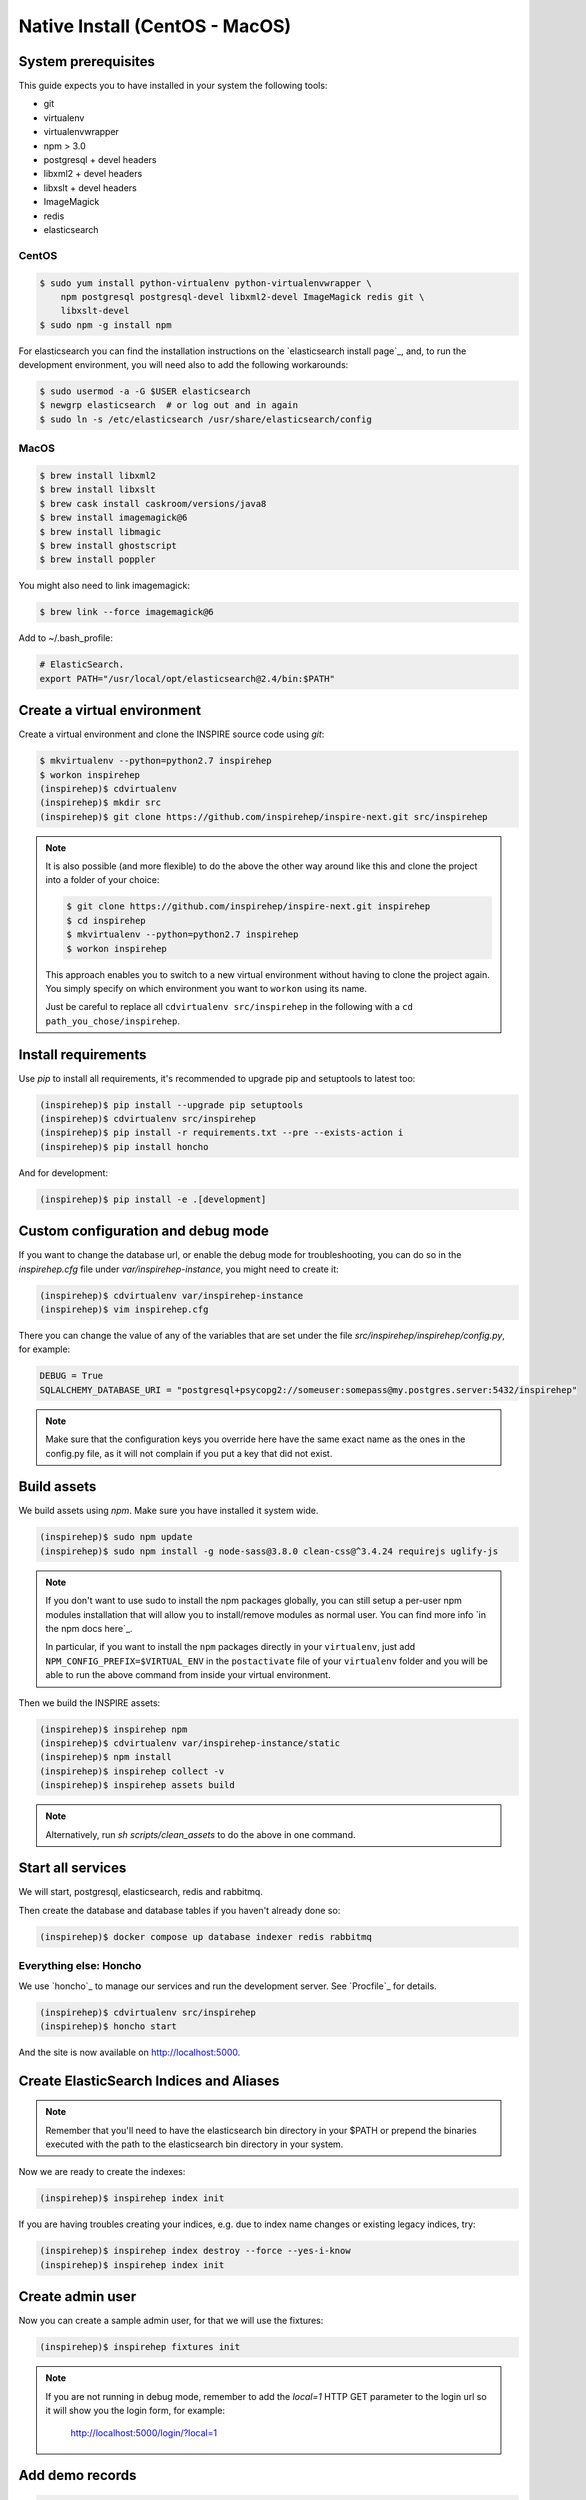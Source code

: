 ..
    This file is part of INSPIRE.
    Copyright (C) 2017 CERN.

    INSPIRE is free software: you can redistribute it and/or modify
    it under the terms of the GNU General Public License as published by
    the Free Software Foundation, either version 3 of the License, or
    (at your option) any later version.

    INSPIRE is distributed in the hope that it will be useful,
    but WITHOUT ANY WARRANTY; without even the implied warranty of
    MERCHANTABILITY or FITNESS FOR A PARTICULAR PURPOSE.  See the
    GNU General Public License for more details.

    You should have received a copy of the GNU General Public License
    along with INSPIRE. If not, see <http://www.gnu.org/licenses/>.

    In applying this licence, CERN does not waive the privileges and immunities
    granted to it by virtue of its status as an Intergovernmental Organization
    or submit itself to any jurisdiction.


Native Install (CentOS - MacOS)
===============================

System prerequisites
####################

This guide expects you to have installed in your system the following tools:

* git
* virtualenv
* virtualenvwrapper
* npm > 3.0
* postgresql + devel headers
* libxml2 + devel headers
* libxslt + devel headers
* ImageMagick
* redis
* elasticsearch

CentOS
~~~~~~

.. code-block:: console

    $ sudo yum install python-virtualenv python-virtualenvwrapper \
        npm postgresql postgresql-devel libxml2-devel ImageMagick redis git \
        libxslt-devel
    $ sudo npm -g install npm

For elasticsearch you can find the installation instructions on the
`elasticsearch install page`_, and, to run the development environment, you
will need also to add the following workarounds:

.. code-block:: console

    $ sudo usermod -a -G $USER elasticsearch
    $ newgrp elasticsearch  # or log out and in again
    $ sudo ln -s /etc/elasticsearch /usr/share/elasticsearch/config

MacOS
~~~~~

.. code-block:: console

    $ brew install libxml2
    $ brew install libxslt
    $ brew cask install caskroom/versions/java8
    $ brew install imagemagick@6
    $ brew install libmagic
    $ brew install ghostscript
    $ brew install poppler

You might also need to link imagemagick:

.. code-block:: console

    $ brew link --force imagemagick@6

Add to ~/.bash_profile:

.. code-block:: console

    # ElasticSearch.
    export PATH="/usr/local/opt/elasticsearch@2.4/bin:$PATH"


Create a virtual environment
############################

Create a virtual environment and clone the INSPIRE source code using `git`:

.. code-block:: console

    $ mkvirtualenv --python=python2.7 inspirehep
    $ workon inspirehep
    (inspirehep)$ cdvirtualenv
    (inspirehep)$ mkdir src
    (inspirehep)$ git clone https://github.com/inspirehep/inspire-next.git src/inspirehep

.. note::

    It is also possible (and more flexible) to do the above the other way
    around like this and clone the project into a folder of your choice:

    .. code-block:: console

        $ git clone https://github.com/inspirehep/inspire-next.git inspirehep
        $ cd inspirehep
        $ mkvirtualenv --python=python2.7 inspirehep
        $ workon inspirehep

    This approach enables you to switch to a new virtual environment
    without having to clone the project again. You simply specify on
    which environment you want to ``workon`` using its name.

    Just be careful to replace all ``cdvirtualenv src/inspirehep`` in the
    following with a ``cd path_you_chose/inspirehep``.

Install requirements
####################

Use `pip` to install all requirements, it's recommended to upgrade pip and
setuptools to latest too:

.. code-block:: console

    (inspirehep)$ pip install --upgrade pip setuptools
    (inspirehep)$ cdvirtualenv src/inspirehep
    (inspirehep)$ pip install -r requirements.txt --pre --exists-action i
    (inspirehep)$ pip install honcho

And for development:

.. code-block:: console

    (inspirehep)$ pip install -e .[development]

Custom configuration and debug mode
###################################

If you want to change the database url, or enable the debug mode for
troubleshooting, you can do so in the `inspirehep.cfg` file under
`var/inspirehep-instance`, you might need to create it:

.. code-block:: console

    (inspirehep)$ cdvirtualenv var/inspirehep-instance
    (inspirehep)$ vim inspirehep.cfg


There you can change the value of any of the variables that are set under the
file `src/inspirehep/inspirehep/config.py`, for example:


.. code-block:: python

    DEBUG = True
    SQLALCHEMY_DATABASE_URI = "postgresql+psycopg2://someuser:somepass@my.postgres.server:5432/inspirehep"


.. note::

    Make sure that the configuration keys you override here have the same exact
    name as the ones in the config.py file, as it will not complain if you put
    a key that did not exist.


Build assets
############

We build assets using `npm`. Make sure you have installed it system wide.

.. code-block:: console

    (inspirehep)$ sudo npm update
    (inspirehep)$ sudo npm install -g node-sass@3.8.0 clean-css@^3.4.24 requirejs uglify-js


.. note::

    If you don't want to use sudo to install the npm packages globally, you can
    still setup a per-user npm modules installation that will allow you to
    install/remove modules as normal user. You can find more info `in the npm
    docs here`_.

    In particular, if you want to install the ``npm`` packages directly in your
    ``virtualenv``, just add ``NPM_CONFIG_PREFIX=$VIRTUAL_ENV`` in the
    ``postactivate`` file of your ``virtualenv`` folder and you will be able to
    run the above command from inside your virtual environment.


Then we build the INSPIRE assets:

.. code-block:: console

    (inspirehep)$ inspirehep npm
    (inspirehep)$ cdvirtualenv var/inspirehep-instance/static
    (inspirehep)$ npm install
    (inspirehep)$ inspirehep collect -v
    (inspirehep)$ inspirehep assets build


.. note::

    Alternatively, run `sh scripts/clean_assets` to do the above in one command.

Start all services
##################

We will start, postgresql, elasticsearch, redis and rabbitmq.

Then create the database and database tables if you haven't already done so:

.. code-block:: console

    (inspirehep)$ docker compose up database indexer redis rabbitmq


Everything else: Honcho
~~~~~~~~~~~~~~~~~~~~~~~

We use `honcho`_ to manage our services and run the development server. See
`Procfile`_ for details.

.. code-block:: console

    (inspirehep)$ cdvirtualenv src/inspirehep
    (inspirehep)$ honcho start

And the site is now available on http://localhost:5000.

Create ElasticSearch Indices and Aliases
########################################

.. note::

    Remember that you'll need to have the elasticsearch bin directory in your
    $PATH or prepend the binaries executed with the path to the elasticsearch
    bin directory in your system.

Now we are ready to create the indexes:

.. code-block:: console

    (inspirehep)$ inspirehep index init


If you are having troubles creating your indices, e.g. due to index name
changes or existing legacy indices, try:


.. code-block:: console

    (inspirehep)$ inspirehep index destroy --force --yes-i-know
    (inspirehep)$ inspirehep index init

Create admin user
#################

Now you can create a sample admin user, for that we will use the fixtures:

.. code-block:: console

    (inspirehep)$ inspirehep fixtures init

.. note::

    If you are not running in debug mode, remember to add the `local=1` HTTP
    GET parameter to the login url so it will show you the login form, for
    example:

        http://localhost:5000/login/?local=1

Add demo records
################

.. code-block:: console

    (inspirehep)$ cdvirtualenv src/inspirehep
    (inspirehep)$ inspirehep migrate file --force --wait inspirehep/demosite/data/demo-records.xml.gz


.. note::

    Alternatively, run `sh scripts/recreate_records` to drop db/index/records
    and re-create them in one command, it will also create the admin user.


.. warning::

    Remember to keep `honcho` running in a separate window.

Create regular user
###################

Now you can create regular users (optional) with the command:

.. code-block:: console

    (inspirehep)$ inspirehep users create your@email.com -a
